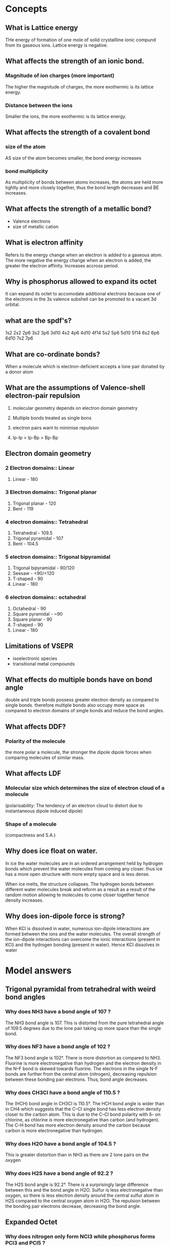 


* Concepts
** What is Lattice energy
THe energy of formation of one mole of solid crystallline ionic compund from its
gaseous ions. Lattice energy is negative.

** What affects the strength of an ionic bond.

*** Magnitude of ion charges (more important)
The higher the magnitude of charges, the more exothermic is its lattice energy.

*** Distance between the ions
Smaller the ions, the more exothermic is its lattice energy.

** What affects the strength of a covalent bond

*** size of the atom

AS size of the atom becomes smaller, the bond energy increases

*** bond multiplicity

As multiplicity of bonds between atoms increases, the atoms are held more
tightly and more closely together, thus the bond length decreases and BE
increases.

** What affects the strength of a metallic bond?

- Valence electrons
- size of metallic cation

** What is electron affinity

Refers to the energy change when an electron is added to a gaseous atom. The
more negative the energy change when an electron is added, the greater the
electron affinity. Increases accross period.

** Why is phosphorus allowed to expand its octet

It can expand its octet to accomodate additional electrons because one of the
electrons in the 3s valence subshell can be promoted to a vacant 3d orbital.

** what are the spdf's?

1s2 2s2 2p6 3s2 3p6 3d10 4s2 4p6 4d10 4f14 5s2 5p6 5d10 5f14 6s2 6p6 6d10 7s2
7p6

** What are co-ordinate bonds?

When a molecule which is electron-deficient accepts a lone pair donated by a
donor atom

** What are the assumptions of Valence-shell electron-pair repulsion

1. molecular geometry depends on electron domain geometry
2. Multiple bonds treated as single bons

3. electron pairs want to minimise repulsion
4. lp-lp > lp-Bp > Bp-Bp

** Electron domain geometry

*** 2 Electron domains:: Linear
1. Linear - 180

*** 3 Electron domains:: Trigonal planar
1. Trigonal planar - 120
2. Bent - 119

*** 4 electron domains:: Tetrahedral
1. Tetrahedral - 109.5
2. Trigonal pyramidal - 107
3. Bent - 104.5

*** 5 electron domains:: Trigonal bipyramidal
1. Trigonal bipyramidal - 90/120
2. Seesaw - <90/<120
3. T-shaped - 90
4. Linear - 180

*** 6 electron domains:: octahedral
1. Octahedral - 90
2. Square pyramidal - ~90
3. Square planar - 90
4. T-shaped - 90
5. Linear - 180

** Limitations of VSEPR
- isoelectronic species
- transitional metal compounds

** What effects do multiple bonds have on bond angle
double and triple bonds possess greater electron density as compared to single
bonds. therefore multiple bonds also occupy more space as compared to electron
domains of single bonds and reduce the bond angles.

** What affects DDF?

*** Polarity of the molecule
the more polar a molecule, the stronger the dipole dipole forces when comparing
molecules of similar mass.

** What affects LDF

*** Molecular size which determines the size of electron cloud of a molecule

(polarisability: The tendency of an electron cloud to distort due to
instantaneous dipole induced dipole)

*** Shape of a molecule

(compactness and S.A.)

** Why does ice float on water.

In ice the water molecules are in an ordered arrangement held by hydrogen bonds
which prevent the water molecules from coming any closer. thus ice has a more
open structure with more empty space and is less dense.

When ice melts, the structure collapses. The hydrogen bonds between different
water molecules break and reform as a result as a result of the random motion
allowing te molecules to come closer together hence density increases.

** Why does ion-dipole force is strong?
When KCl is dissolved in water, numerous ion-dipole interactions are formed
between the ions and the water molecules.  The overall strength of the
ion-dipole interactions can overcome the ionic interactions (present in KCl) and
the hydrogen bonding (present in water). Hence KCl dissolves in water

* Model answers
** Trigonal pyramidal from tetrahedral with weird bond angles

*** Why does NH3 have a bond angle of 107 ?

The NH3 bond angle is 107. This is distorted from the pure tetrahedral angle of
109.5 degrees due to the lone pair taking up more space than the single bond.

*** Why does NF3 have a bond angle of 102 ?
The NF3 bond angle is 102°. There is more distortion as compared to
NH3. Fluorine is more electronegative than hydrogen and the electron density in
the N–F bond is skewed towards fluorine. The electrons in the single N-F bonds
are further from the central atom (nitrogen), decreasing repulsion between these
bonding pair electrons. Thus, bond angle decreases.

*** Why does CH3Cl have a bond angle of 110.5 ?

The (HCH) bond angle in CH3Cl is 110.5°. The HCH bond angle is wider than in CH4
which suggests that the C–Cl single bond has less electron density closer to the
carbon atom. This is due to the C–Cl bond polarity with δ– on chlorine, as
chlorine is more electronegative than carbon (and hydrogen). The C–H bond has
more electron density around the carbon because carbon is more electronegative
than hydrogen.

*** Why does H2O have a bond angle of 104.5 ?

This is greater distortion than in NH3 as there are 2 lone pairs on the oxygen

*** Why does H2S have a bond angle of 92.2 ?
The H2S bond angle is 92.2°. There is a surprisingly large difference between
this and the bond angle in H2O. Sulfur is less electronegative than oxygen, so
there is less electron density around the central sulfur atom in H2S compared to
the central oxygen atom in H2O. The repulsion between the bonding pair electrons
decrease, decreasing the bond angle.


** Expanded Octet

*** Why does nitrogen only form NCl3 while phosphorus forms PCl3 and PCl5 ?

Nitrogen is in period 2 which has 2 valence subshells, 2s & 2p which can hold a
maximum of 8 valence electrons. Thus, the N atom forms 3 covalent bonds with CL
to form NCl3.

Phosphorus is in period 3 which has 3 valence subshells, 3s,3p and 3d.  Thus
period 3 elements can expand their octet to accomodate additional electrons
since electrons from 3s subshell can be promoted to a vacant 3d-orbital, thus
phosphorus forms 2 chlorides.


** Ionic radius

*** Difference in melting point between sodium chloride
Bromide ion is larger in size compared to chloride ion resulting its lattice
energy having a smaller magnitude than the lattice energy of sodium chloride.

Less energy is needed to overcome the weaker electrostatic forces of attraction
between sodium and bromide ions as compared to between sodium and chloride ions,
resulting in a lower melting point for sodium bromide.

** Magnitude of charges
*** Difference in melting point between sodium chloride and magnesium oxide

The magnitude of charges on Na+ and Cl- is lower than that of Mg2+ and O2- so
the lattice energy of NaCl is less exothermic than that of MgO.

** Electroconductivity in solid vs molten for ionic structures

*** "Why is this true for NaCl and MgO"
NaCl and MgO are ionic structures which consist of oppositely charged ions held
together by strong ionic bond in a regular 3-dimensional lattice. In solid
state, there are no mobile charged particle sthat can acts as charge
carriers. However in molten state, the mobile oppositely charged ions can act as
charge carriers and thus, conduct electricity

** ionic structures vs simple covalent in terms of bp at rtp
*** NaCl vs Cl2
Sodium chloride is ionic structure that made up of oppositely charged ions held
together by strong ionic bonds in a regular 3-dimensional lattice which requires
more energy to overcome.  Thus, at room temperature, sodium chloride exists as
solid. Chlorine gas comprises of simple molecular structure that are made up of
discrete covalent molecules that are held together by weak intermolecular forces
which are easily overcomed. Thus, at room temperature, chlorine gas exists as
gas.

** Metallic structures increase in conductivity accross period

*** "Why"
Electrical conductivity increases from sodium to aluminum. Na, Mg and Al are
metals with positive ions surrounded by a sea of mobile delocalized electrons
which act as charge carriers. Hence, they show high electrical
conductivity. From Na to Al, the number of valence electrons contributed to the
“sea” increases from 1 in Na to 3 in Al.  Hence, with more mobile charge
carriers, electrical conductivity increases

** Resonance

*** why is the does so3 have a bond length of 1.42 while so32- has a bond length of 1.51?

From the Lewis structures, the SO3structure has three S=O bonds (S-O bond order
= 2), as compared to the hybrid of reasonance structures in SO32-(S-O bond order
=4/3, 4 bonds shared by 3 sets of S-O)

** Identifying similar organic compounds

- Check if the longest continuous chain has the same number of C
- Check if branches are the same and are at the same locations

** Bond length proportion to bond multiplicity

*** "Why is the bond length not proportional to the no/ of bonds"
The nature of the bonds in a single bond and double/triple bond are not the
same.  So the increase in bond energy/decrese in bond length will not be in
proportion.

hybridization

** Explain why the heat of vaporization is always greater than the heat of fusion
Moreenergy is required to separate particles completelythan to just free them
from their fixed positions as the inter-particle spacing in gases is much larger
in liquids




** LDF - Molecular size
*** Why is fluorine a gas at rtp while bromine is a liquid at rtp.

Both fluorine and bromine have simple molecular structure. The molecules are
*non-polar* and are held by *LDF*.

As fluorine has a *smaller molecular size*, its *smaller elctron cloud is less
easily polarized*, resulting in weaker LDF. The *average kinetic energy of the
molecules at room condition is sufficient* to overcome the weaker LDF, hence
fluorine is a gas.

As bromine has a *larger molecular size*, its *larger electron cloud is more
easily polarized* , resulting in stronger LDF. The average kinetic energy of the
molecules at room conditions is insufficient to overcome the stronger LDF, hence
it is a liquid.

** LDF - Shape

*** "Why is the bp of 2,2-dimethylpropane lower than that of pentane"

Both compounds are simple molecules. They are non-polar and have similar
molecular size.

2,2-dimethylpropane molecules are *spherical* in shape and a smaller surface
area of contact resulting in a weaker LDF. Hence, less energy is required to
overcome weaker LDF. Pentane molecules are *elongated* and have a larger surface
area of contact which resulted in stronger LDF interations. Hence more energy is
required to overcome the stronger LDF, resulting in higher boiling point.

** HB - Extensiveness of bonds

*** Why does N2H4 have greater bp than CH3NH2

Both compounds have simple molecular structure. The molecules are polar and are
held by hydrogen bonds.

Hydrazine forms more extensive hydrogen bonds than methylamine. Thus, more
energy is required to overcome the hydrogen bonds in hydrazine compared to
methylamine, resulting in higher boiling point.

** DDF - Polarity

*** CH3Cl has dipole moment of 1.87D and CH3I has dipole moment of 1.62D. Which substance will have greater DDF?

DDf increases in magnitude as the dipole moment of the molecule increases.  Alt:
The C-Cl bond is more polar than C-I bond. The C-H bonds in the molecules are
relatively non-polar.

Thus, there is stronger DDF in CH3Cl molecules than between CH3I molecules.

** LDF and HB vs LDF-only

*** "Why do pentane and butanol have different boiling points"

Since both pentane and butanol have similar molecular sizes, thus the same
electron cloud size and same polarizability, the london dispersion forces are of
similar strength.

However, butanol has hydrogen bonds between its molecules.

The intermolecular forces of butanol is stronger, hence more energy is required
for vaporization, resulting in slower rate of vaporization.

** HB vs LDF
*** Why do dimethylether and ethanol have different boiling points?

Both dimethylether and ethanol have similar molecular size, thus the same
electron cloud size and similar polarizability, thus these two compounds have
similar LDF.

The HB in ethanol molecules are stronger than the DDF in dimethylether. Thus,
more energy is required to overcome the stronger HB between the ethanol
molecules, a higher boiling point is observed for ethanol.
** Solubility
*** Why is toluene less soluble than phenol?
When toluene is mixed with water the interactions between two different
compounds is Dipole-induced dipole forces. These interactions are weaker than
the HB between water molecules before mixing. Hence toluene will not dissolve in
water.

When phenol is mixed with water, the interactions between the two different
compounds is HB. These interactions are more similar in strength to the HB
present between phenol and water before mixing - so phenol is more soluble in water.

** surface tension

The molecules in the bulk have attractive intermolecular forces on all sides,
pulling from all directions. These interations minimise the energy of these
molecules.

Molecules at the surface have less interations which makes them less stable due
to their higher potential energy. The net force on the surface molecules is
inward, and they cluster together to minimize surface area.






* Hydrocarbons

** Alkanes
   - less dense than water
   - Saturated hydrocarbons
   - Unreactive
*** Cracking
    - alkane --> alkene + alkane (requires catalyst)
    - Important as bigger alkanes can be broken down to smaller alkenes and
    alkanes which can be used for more fuel
*** Alkane types
**** C1-C4
     - Gas at room temperature
     - Used as gas fuels
**** C5-C17
     - Liquid
     - Gasoline/petrol is a mixture of C5-C8
     - Motor oil, kerosene, diesel:: C9-C16
**** C17+
     - Solid
     - Paraffin wax
     - How does petroleum jelly prevent diager rash?
       - It  coats the area with a protective gel layer that prevents moisture
     from getting next to skin.

*** Combustion/oxidation

\[
C_nH_{2n+2} + \frac{3n+1}{2}O_2 \xrightarrow{\textit{flame}} nCO_2 + (n+1)H_2O
\]

(requires flame)

Complete combustion (blue flame) occurs with sufficient oxygen

Incomplete combustion occurs with greater C atoms.

Soot (C particles) and CO (poisonous, odourless and colorless gas) are produced

*** Substitution reaction

\[
C_nH_{2n+2}  + X_2 \xrightarrow{UV,rtp} C_nH_{2n+1}X + HX
\]

chain reaction

requires UV light as a catalyst at rtp

Detectable acidic fumes with litmus paper. (HCl and HBr fumes are white)

** Alkenes


Low density

Alkenes with several double bonds have a color associated with them.

*** Combustion
\[
C_nH_{2n} + \frac{3n}{2}O_2 \xrightarrow{\textit{flame}} nCO_2 + nH_2O
\]

Requires heat

*** Hydrogenation/Halogenation

Alkene + Hydrogen $\rightarrow$ Alkane
Requires palladium/Platinum/Nickel + heat + pressure

Alkene + Halogen $\rightarrow$ Alkyl Halide
requires rtp

*** Polymerisation
requires heat,pressure and catalyst

** Alkynes

*** Combustion

\[
C_nH_{2n-2} + \frac{3n-1}{2}O_2 \xrightarrow{\textit{flame}} nCO_2 + (n-1)H_2O
\]

Requires heat

*** Hydrogenation/Halogenation
Alkyne + 2 Hydrogen $\rightarrow$ Alkane
Requires palladium/Platinum/Nickel + heat + pressure

Alkyne + Halogen $\rightarrow$ Alkyl Halide
Require rtp

** Aromatic

Non-polar
Volatile
Flammmable with a sooty flame
Toxic, carcinogenic (some)
substituents on benzene ring modify these properties

*** Halogenation/Hydrogenation

\[
C_nH_n + X_2 \xrightarrow{Fe/FeX_3/AlX_3} C_nH_{n-1}X + HX
\]


Requires Fe/FeX3/AlX_3


*** Alkylation (Friedal-Crafts)

Benzene + R-X $\xrightarrow{AlX_3}$ R-Benzene + HX

Requires AlX3

*** Heterocyclic aromatic compounds
Heterocyclic aromatic compunds consist of at least one atom other than carbon




* Alcohol

** Properties
*** Boiling point
Increases as we go down the homologous series of alcohols. Bp increases as the
Molecular mass increases.

*** Solubility in water
Decreases down the homologous series

** Production
*** Fermentation

\[
C_6H_{12}O_6 \xrightarrow{\textit{yeast enzymes}} 2CH_3CH_2OH + 2CO_2
\]

anaerobic

*** Hydration

alkene + water -> alcohol

\[
C_2H_4 + H_2O \xrightarrow{\textit{300\textdegree{}C, 60 to 70 atm}}_{H_3PO_4} CH_3CH_2OH
\]

reversible

** Redox

requires acidified potassium permanganate [KMnO4] (purple to decolorized )or potassium dichromate (VI) (orange to green)
[K2Cr2O7]

#+ATTR_ORG: :width 10
#+ATTR_HTML: :width 10% :height 10%
[[file:./alcoholoxidation.gif]]

*** Primary alcohol


\[
R - CH_2 - O - H \rightarrow R - CH = O  \rightarrow R - C = O - OH
\]


*** Secondary alcohol


** Dehydration

\[
C_2H_4 + H_2O \xrightarrow{\textit{300\textdegree{}C, 60 to 70 atm}}_{H_3PO_4} CH_3CH_2OH
\]

\[
CH_3CH_2OH \xrightarrow{\textit{180\textdegree{}C,excess conc. $H_2SO_4$}} C_2H_4 + H_2O
\]

* Carboxylic acid
** Formation

Created via oxidation of primary alcohols

primary alcohol 2[O]-> carboxylic acid + H2O

** Characteristics

   Pleasant odour,slightly polar,volatile,low molecular weight esters are water soluble

** Neutralisation

(carboxylic) acid + base -> water + salt

** Esterification

*carboxylic acid + alcohol -> ester + water*

requires heat/reflux, excess conc. $H_2SO_4$.

carboxylic acid loses OH, alcohol loses H.

* Amines & Amides

  Primary, secondary, tertiary amines (+ Ammonia)

** Properties

   Polar, covalent, high bp and mp.

   if less than 6 carbons - soluble in water, otherwise no

   primary and secondary amines have greater bp than tertiary ones as they can have hydrogen bonding

   Alcohol has greater bp than primary/secondary amines as O-H has more polar than N-H

   primary amines have greater bp than secondary amines as presence of alkyl groups around N reduce polarity in secondary amines

** Neutralisation

when dissolved in water, they function as weak bases

RNH2 + H2O -> RNH3+ + OH-

They react with acid to form salts

RNH2 + HCl -> (RNH3)+Cl-

notice no water is formed

** Condensation reaction (Amide reaction)

   *Carboxylic acid + (primary,secondary) amine -> (secondary,tertiary) Amide + water*

   requires heat
   primary amides can be formed with ammonia


* Amides

** Properties

polar

Primary amides have high bp and mp due to strong IMF/HB

Amides with <6 C are soluble, >=6 C are insoluble in water

Neutral
